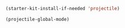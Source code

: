 #+BEGIN_SRC emacs-lisp
  (starter-kit-install-if-needed 'projectile)

  (projectile-global-mode)
#+END_SRC
